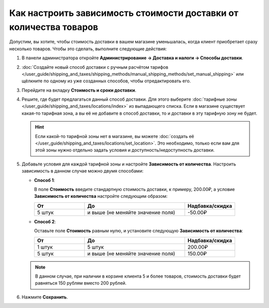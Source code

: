 ******************************************************************
Как настроить зависимость стоимости доставки от количества товаров
******************************************************************

Допустим, вы хотите, чтобы стоимость доставки в вашем магазине уменьшалась, когда клиент приобретает сразу несколько товаров. Чтобы это сделать, выполните следующие действия:

#. В панели администратора откройте **Администрирование → Доставка и налоги → Способы доставки**.

#. :doc:`Создайте новый способ доставки с ручным расчётом тарифов </user_guide/shipping_and_taxes/shipping_methods/manual_shipping_methods/set_manual_shipping>` или щёлкните по одному из уже созданных способов, чтобы отредактировать его.

#. Перейдите на вкладку **Стоимость и сроки доставки**.

#. Решите, где будет предлагаться данный способ доставки. Для этого выберите :doc:`тарифные зоны </user_guide/shipping_and_taxes/locations/index>` из выпадающего списка. Если в магазине существует какая-то тарифная зона, а вы её не добавите в способ доставки, то и доставки в эту тарифную зону не будет.

   .. hint::
       
       Если какой-то тарифной зоны нет в магазине, вы можете :doc:`создать её </user_guide/shipping_and_taxes/locations/set_location>`. Это необходимо, только если вам для этой зоны нужно отдельно задать условия и доступность/недоступность доставки.
	   
#. Добавьте условия для каждой тарифной зоны и настройте **Зависимость от количества**. Настроить зависимость в данном случае можно двумя способами:
   
   * **Способ 1**:
   
     В поле **Стоимость** введите стандартную стоимость доставки, к примеру, 200.00₽, а условие **Зависимость от количества** настройте следующим образом:
   
     .. list-table::
         :widths: 10 20 10
         :header-rows: 1

         * - От 
           - До
           - Надбавка/скидка
         * - 5 штук
           - и выше (не меняйте значение поля)
           - -50.00₽
			 
   * **Способ 2**:
     
     Оставьте поле **Стоимость** равным нулю, и установите следующую **Зависимость от количества**:
	
     .. list-table::
         :widths: 10 20 10
         :header-rows: 1

         * - От 
           - До
           - Надбавка/скидка
         * - 1 штук
           - 5 штук
           - 200.00₽
         * - 5 штук
           - и выше (не меняйте значение поля)
           - 150.00₽

   .. note::

       В данном случае, при наличии в корзине клиента 5 и более товаров, стоимость доставки будет равняться 150 рублям вместо 200 рублей.

#. Нажмите **Сохранить**.

